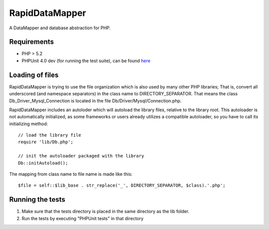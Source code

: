 ===============
RapidDataMapper
===============

A DataMapper and database abstraction for PHP.

Requirements
============

* PHP > 5.2
* PHPUnit 4.0 dev (for running the test suite), can be found here_

.. _here: http://www.phpunit.de/wiki/SubversionRepository

Loading of files
================

RapidDataMapper is trying to use the file organization which is also used by many other
PHP libraries; That is, convert all underscored (and namespace separators) in the
class name to DIRECTORY_SEPARATOR.
That means the class Db_Driver_Mysql_Connection is located in the file
Db/Driver/Mysql/Connection.php.

RapidDataMapper includes an autoloder which will autoload the library files, relative
to the library root. This autoloader is not automatically initialized, as some frameworks
or users already utilizes a compatible autoloader, so you have to call its initializing method::

    // load the library file
    require 'lib/Db.php';
    
    // init the autoloader packaged with the library
    Db::initAutoload();

The mapping from class name to file name is made like this::

    $file = self::$lib_base . str_replace('_', DIRECTORY_SEPARATOR, $class).'.php';

Running the tests
=================

1. Make sure that the tests directory is placed in the same directory as
   the lib folder.
2. Run the tests by executing "PHPUnit tests" in that directory
